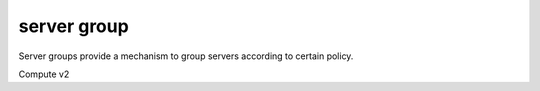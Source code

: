 ============
server group
============

Server groups provide a mechanism to group servers according to certain policy.

Compute v2

.. autoprogram-cliff:: openstack.compute.v2
   :command: server group *
